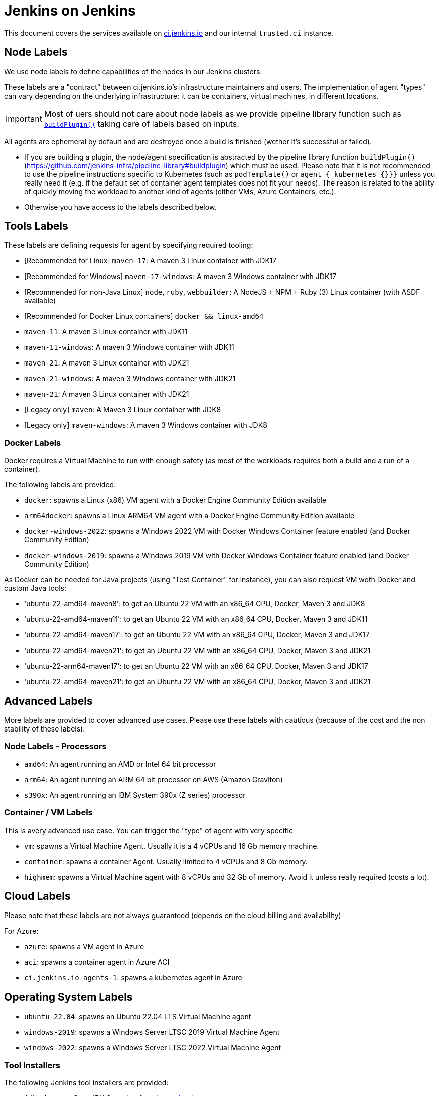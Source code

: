 = Jenkins on Jenkins

This document covers the services available on
link:https://ci.jenkins.io[ci.jenkins.io]
and our internal `trusted.ci` instance.

== Node Labels

We use node labels to define capabilities of the nodes in our Jenkins clusters.

These labels are a "contract" between ci.jenkins.io's infrastructure maintainers and users.
The implementation of agent "types" can vary depending on the underlying infrastructure: it can be containers, virtual machines, in different locations.

IMPORTANT: Most of uers should not care about node labels as we provide pipeline library function such as link:https://github.com/jenkins-infra/pipeline-library?tab=readme-ov-file#buildplugin[`buildPlugin()`] taking care of labels based on inputs.

All agents are ephemeral by default and are destroyed once a build is finished (wether it's successful or failed).

- If you are building a plugin, the node/agent specification is abstracted by the pipeline library function `buildPlugin()` (https://github.com/jenkins-infra/pipeline-library#buildplugin) which must be used.
  Please note that it is not recommended to use the pipeline instructions specific to Kubernetes (such as `podTemplate()` or `agent { kubernetes {}}}` unless you really need it (e.g. if the default set of container agent templates does not fit your needs).
  The reason is related to the ability of quickly moving the workload to another kind of agents (either VMs, Azure Containers, etc.).

- Otherwise you have access to the labels described below.

== Tools Labels

These labels are defining requests for agent by specifying required tooling:

* [Recommended for Linux] `maven-17`: A maven 3 Linux container with JDK17
* [Recommended for Windows] `maven-17-windows`: A maven 3 Windows container with JDK17
* [Recommended for non-Java Linux] `node`, `ruby`, `webbuilder`: A NodeJS + NPM + Ruby (3) Linux container (with ASDF available)
* [Recommended for Docker Linux containers] `docker && linux-amd64`

* `maven-11`: A maven 3 Linux container with JDK11
* `maven-11-windows`: A maven 3 Windows container with JDK11
* `maven-21`: A maven 3 Linux container with JDK21
* `maven-21-windows`: A maven 3 Windows container with JDK21
* `maven-21`: A maven 3 Linux container with JDK21
* [Legacy only] `maven`: A Maven 3 Linux container with JDK8
* [Legacy only] `maven-windows`: A maven 3 Windows container with JDK8

=== Docker Labels

Docker requires a Virtual Machine to run with enough safety (as most of the workloads requires both a build and a run of a container).

The following labels are provided:

* `docker`: spawns a Linux (x86) VM agent with a Docker Engine Community Edition available
* `arm64docker`: spawns a Linux ARM64 VM agent with a Docker Engine Community Edition available
* `docker-windows-2022`: spawns a Windows 2022 VM with Docker Windows Container feature enabled (and Docker Community Edition)
* `docker-windows-2019`: spawns a Windows 2019 VM with Docker Windows Container feature enabled (and Docker Community Edition)

As Docker can be needed for Java projects (using "Test Container" for instance), you can also request VM woth Docker and custom Java tools:

* 'ubuntu-22-amd64-maven8': to get an Ubuntu 22 VM with an x86_64 CPU, Docker, Maven 3 and JDK8
* 'ubuntu-22-amd64-maven11': to get an Ubuntu 22 VM with an x86_64 CPU, Docker, Maven 3 and JDK11
* 'ubuntu-22-amd64-maven17': to get an Ubuntu 22 VM with an x86_64 CPU, Docker, Maven 3 and JDK17
* 'ubuntu-22-amd64-maven21': to get an Ubuntu 22 VM with an x86_64 CPU, Docker, Maven 3 and JDK21

* 'ubuntu-22-arm64-maven17': to get an Ubuntu 22 VM with an x86_64 CPU, Docker, Maven 3 and JDK17
* 'ubuntu-22-amd64-maven21': to get an Ubuntu 22 VM with an x86_64 CPU, Docker, Maven 3 and JDK21

== Advanced Labels

More labels are provided to cover advanced use cases. Please use these labels with cautious (because of the cost and the non stability of these labels):

=== Node Labels - Processors

* `amd64`: An agent running an AMD or Intel 64 bit processor
* `arm64`: An agent running an ARM 64 bit processor on AWS (Amazon Graviton)
* `s390x`: An agent running an IBM System 390x (Z series) processor

=== Container / VM Labels

This is avery advanced use case. You can trigger the "type" of agent with very specific

* `vm`: spawns a Virtual Machine Agent. Usually it is a 4 vCPUs and 16 Gb memory machine.
* `container`: spawns a container Agent. Usually limited to 4 vCPUs and 8 Gb memory.
* `highmem`: spawns a Virtual Machine agent with 8 vCPUs and 32 Gb of memory. Avoid it unless really required (costs a lot).

== Cloud Labels

Please note that these labels are not always guaranteed (depends on the cloud billing and availability)

For Azure:

* `azure`: spawns a VM agent in Azure
* `aci`: spawns a container agent in Azure ACI
* `ci.jenkins.io-agents-1`: spawns a kubernetes agent in Azure

== Operating System Labels

* `ubuntu-22.04`: spawns an Ubuntu 22.04 LTS Virtual Machine agent
* `windows-2019`: spawns a Windows Server LTSC 2019 Virtual Machine Agent
* `windows-2022`: spawns a Windows Server LTSC 2022 Virtual Machine Agent

=== Tool Installers

The following Jenkins tool installers are provided:

* `jdk8` A recent OpenJDK 8 version from link:https://github.com/adoptium/[java adoptium]
* `jdk11` A recent OpenJDK 11 version from link:https://github.com/adoptium/[java adoptium]
* `jdk17` A recent OpenJDK 17 version from link:https://github.com/adoptium/[java adoptium]
* `jdk21` A recent OpenJDK 21 version from link:https://github.com/adoptium/[java adoptium]
* `mvn` A recent Maven 3.x version
* `groovy` A recent Groovy 2.x version

> [!NOTE]  
> JDK support on ci.jenkins.io is driven by the "2+2+2" lifecycle as described in https://github.com/jenkinsci/jep/pull/400

== Caching mirrors

https://repo.jenkins-ci.org/nodejs-dist/ and https://repo.jenkins-ci.org/npm-dist/ mirror https://nodejs.org/dist/ and http://registry.npmjs.org/npm/-/, respectively, so these may be used from link:https://github.com/eirslett/frontend-maven-plugin/blob/master/README.md#installing-node-and-npm[frontend-maven-plugin], as happens automatically in the plugin parent POM as of 2.29. (There is currently no mirror for https://github.com/yarnpkg/yarn/releases/download/, the yarn distribution site.)

There is also a mirror of the npm package repository; to use it:

```shell
npm config set registry https://repo.jenkins-ci.org/api/npm/npm/
```

or

```shell
yarn config set -- --registry https://repo.jenkins-ci.org/api/npm/npm/
```

== Artifact Caching Proxy

The https://github.com/jenkins-infra/helpdesk/issues/2752[artifact caching proxy] is a mechanism we've put in place using https://github.com/jenkins-infra/helm-charts/blob/main/charts/artifact-caching-proxy/templates/nginx-proxy-configmap.yaml[nginx proxy] in front of repo.jenkins-ci.org (our JFrog sponsored Artifactory instance) and Maven Central to cache artifact download requests.

The main goals are to decrease the consumed bandwidth (many terabytes per month) and to increase Jenkins infrastructure reliability and resilience.

In case you need for whatever reason to disable this mechanism (discouraged), you have two possibilities:

* Temporarily, on your pull request add a `skip-artifact-caching-proxy` label
* Permanently, in your Jenkinsfile add `useArtifactCachingProxy: false` to https://github.com/jenkinsci/archetypes/blob/master/common-files/Jenkinsfile[the recommanded `buildPlugin` configuration]

Ex:

[source,groovy]
----
buildPlugin(
  useContainerAgent: true, // Set to `false` if you need to use Docker for containerized tests
  useArtifactCachingProxy: false,
  configurations: [
    [platform: 'linux', jdk: 17],
    [platform: 'windows', jdk: 11],
])
----
